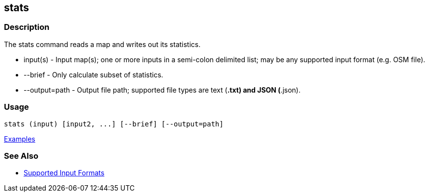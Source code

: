 [[stats]]
== stats

=== Description

The +stats+ command reads a map and writes out its statistics.

* +input(s)+      - Input map(s); one or more inputs in a semi-colon delimited list; may be any supported input format 
                    (e.g. OSM file).
* +--brief+       - Only calculate subset of statistics.
* +--output=path+ - Output file path; supported file types are text (*.txt) and JSON (*.json). 

=== Usage

--------------------------------------
stats (input) [input2, ...] [--brief] [--output=path] 
--------------------------------------

https://github.com/ngageoint/hootenanny/blob/master/docs/user/CommandLineExamples.asciidoc#display-a-set-of-statistics-for-a-map[Examples]

=== See Also

* https://github.com/ngageoint/hootenanny/blob/master/docs/user/SupportedDataFormats.asciidoc#applying-changes-1[Supported Input Formats]

